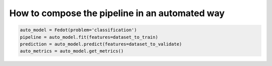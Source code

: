How to compose the pipeline in an automated way
-----------------------------------------------

.. code:: python

   auto_model = Fedot(problem='classification')
   pipeline = auto_model.fit(features=dataset_to_train)
   prediction = auto_model.predict(features=dataset_to_validate)
   auto_metrics = auto_model.get_metrics()
